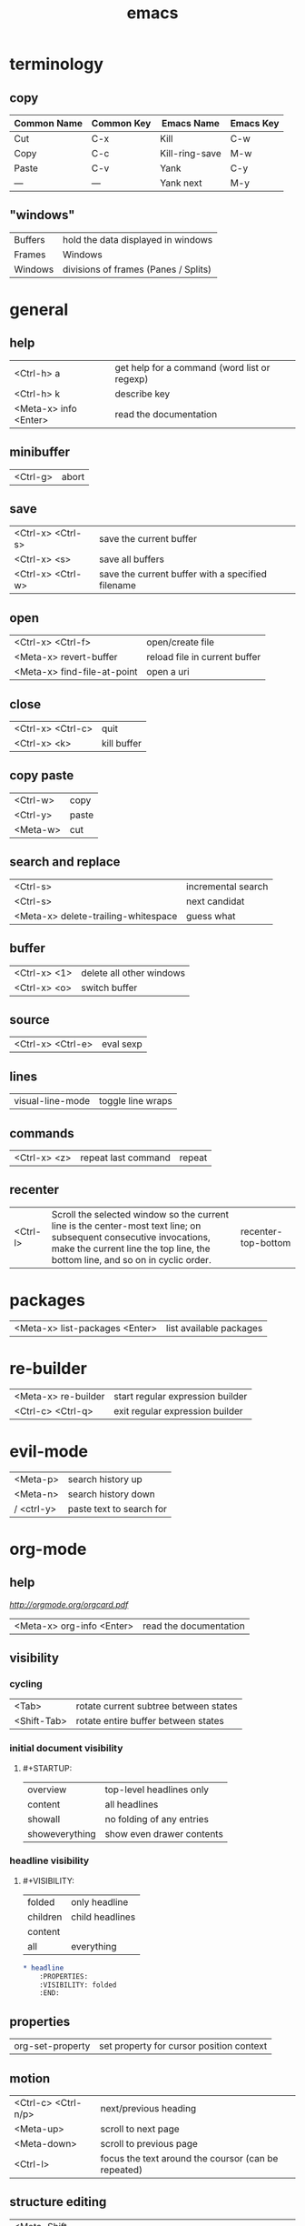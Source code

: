 #+TITLE: emacs

* terminology

** copy

| Common Name | Common Key | Emacs Name     | Emacs Key |
|-------------+------------+----------------+-----------|
| Cut         | C-x        | Kill           | C-w       |
| Copy        | C-c        | Kill-ring-save | M-w       |
| Paste       | C-v        | Yank           | C-y       |
| —           | —          | Yank next      | M-y       |

** "windows"

| Buffers | hold the data displayed in windows   |
| Frames  | Windows                              |
| Windows | divisions of frames (Panes / Splits) |

* general

** help

| <Ctrl-h> a            | get help for a command (word list or regexp) |
| <Ctrl-h> k            | describe key                                 |
| <Meta-x> info <Enter> | read the documentation                       |

** minibuffer

| <Ctrl-g> | abort |

** save

| <Ctrl-x> <Ctrl-s> | save the current buffer                           |
| <Ctrl-x> <s>      | save all buffers                                  |
| <Ctrl-x> <Ctrl-w> | save the current buffer with a specified filename |

** open

| <Ctrl-x> <Ctrl-f>           | open/create file              |
| <Meta-x> revert-buffer      | reload file in current buffer |
| <Meta-x> find-file-at-point | open a uri                    |

** close

| <Ctrl-x> <Ctrl-c> | quit        |
| <Ctrl-x> <k>      | kill buffer |

** copy paste

| <Ctrl-w> | copy  |
| <Ctrl-y> | paste |
| <Meta-w> | cut   |

** search and replace

| <Ctrl-s>                            | incremental search |
| <Ctrl-s>                            | next candidat      |
| <Meta-x> delete-trailing-whitespace | guess what         |

** buffer

| <Ctrl-x> <1> | delete all other windows |
| <Ctrl-x> <o> | switch buffer            |

** source

| <Ctrl-x> <Ctrl-e> | eval sexp |

** lines

| visual-line-mode | toggle line wraps |

** commands

| <Ctrl-x> <z> | repeat last command | repeat |

** recenter

| <Ctrl-l> | Scroll the selected window so the current line is the center-most text line; on subsequent consecutive invocations, make the current line the top line, the bottom line, and so on in cyclic order. | recenter-top-bottom |

* packages

| <Meta-x> list-packages <Enter> | list available packages |

* re-builder

| <Meta-x> re-builder | start regular expression builder |
| <Ctrl-c> <Ctrl-q>   | exit regular expression builder  |


* evil-mode

| <Meta-p> | search history up |
| <Meta-n> | search history down |
| / <ctrl-y> | paste text to search for |

* org-mode

** help

[[cheatsheet.pdf][http://orgmode.org/orgcard.pdf]]

| <Meta-x> org-info <Enter> | read the documentation |

** visibility

*** cycling

| <Tab>       | rotate current subtree between states |
| <Shift-Tab> | rotate entire buffer between states   |

*** initial document visibility

**** #+STARTUP:

| overview       | top-level headlines only  |
| content        | all headlines             |
| showall        | no folding of any entries |
| showeverything | show even drawer contents |

*** headline visibility

**** #+VISIBILITY:

| folded   | only headline   |
| children | child headlines |
| content  |                 |
| all      | everything      |

#+BEGIN_SRC org
    * headline
        :PROPERTIES:
        :VISIBILITY: folded
        :END:
#+END_SRC

** properties

| org-set-property | set property for cursor position context |

** motion

| <Ctrl-c> <Ctrl-n/p> | next/previous heading                               |
| <Meta-up>           | scroll to next page                                 |
| <Meta-down>         | scroll to previous page                             |
| <Ctrl-l>            | focus the text around the coursor (can be repeated) |

** structure editing

| <Meta-Shift-Up/Down> | move subtree/list item up/down                |
| <Meta-Enter>         | insert new heading/item at current level      |
| <Ctrl-Enter>         | insert new heading after subtree              |
| <Meta-Shift-Enter>   | insert new TODO entry (TODO \vert\vert - [ ]) |

** markup

| *bold*             |
| /italic/           |
| _underlined_       |
| =verbatim=         |
| ~code~             |
| ‘+strike-through+’ |

** tables

| \vert--<Tab>          | insert seperating row                        |
| <Ctrl-c> <Ctrl-c>     | re-align the table without moving the cursor |
| <Tab>                 | re-align the table, move to next field       |
| <Shift-Tab>           | move to previous field                       |
| <Enter>               | re-align the table, move to next row         |
| <Meta-Shift-Up/Down>  | move row up/down                             |
| <Meta-Left/Right>     | move the current column left                 |
| <Meta-Shift-Left>     | kill the current column                      |
| <Meta-Shift-Right>    | insert new column to left of cursor position |
| <C-u> <C-c> <\vert>   | convert selected region to table             |
| C-c \vert             | create or convert from region                |
| org-table-export      | export/convert table                         |
| \ vert (together)     | escape pipe (\vert)                          |
| org-table-blank-field | clear cell at point                          |


*** formulas

| <Ctrl-c> ?          | reference the current cell               |
| <Ctrl-c> }          | turn on the reference visualization grid |
| <Ctrl-u> <Ctrl-c> * | re-evaluate all formulas                 |

| :=vsum(@2..@9)  | sum of row 2 -9      |
| :=vmean($1..$9) | mean of column 1 - 9 |

*** sum rows
**** The last row of a table is @> get the sum for the third column in the last line
#+BEGIN_SRC org-mode
| x   | y |
|-----+---|
| a   | 1 |
| b   | 2 |
| c   | 3 |
|-----+---|
| sum | 6 |
#+TBLFM: @>$2=vsum(@I..@II)
#+END_SRC

**** Horizontal lines (@I, @II, etc.) used to structure the table
#+BEGIN_SRC org-mode
| x   | y |
|-----+---|
| a   | 1 |
| b   | 2 |
| c   | 3 |
|-----+---|
| sum | 6 |
#+TBLFM: @>$2=vsum(@I..@II)
#+END_SRC


** links

| <Ctrl-c> <Ctrl-l>          | insert a link (TAB completes stored links) / edit link at point |
| <Ctrl-u> <Ctrl-c> <Ctrl-l> | insert file link with file name completion                      |
| <Ctrl-c> <Ctrl-o>          | open file links in emacs                                        |
| <Ctrl-c> <Ctrl-l>          | edit link under the cursor                                      |

*** format

    [[link][description]]       or alternatively           [[link]]

#+BEGIN_SRC
    [[link][description]]
    # or alternatively
    [[link]]
    # image
    [[image]]
#+END_SRC

** "TODO" Items

| <Ctrl-c> <Ctrl-t>  | rotate the state of the current item          |
| <Shift-Up/Down>    | raise/lower priority                          |
| <Ctrl-c> <Ctrl-c>  | toggle checkbox at point (- [ ] subtask)      |
| <Meta-Shift-Enter> | insert new TODO entry (TODO \vert\vert - [ ]) |

*** repeated tasks

#+begin_src org
     ** TODO Pay the rent
        DEADLINE: <2005-10-01 Sat +1m>
#+end_src

where y/w/m/d/h can be used

** timestamps

| <Ctrl-c> .         | prompt for a timestamp                                                    |
| <Ctrl-c> !         | prompt for an inactive timestamp                                          |
| <Ctrl-c> <Ctrl-d>  | insert DEADLINE timestamp                                                 |
| <Ctrl-c> <Ctrl-s>  | insert SCHEDULED timestamp                                                |
| <Shift-Right/Left> | change timestamp at cursor ±1 day                                         |
| <Shift-Up/Down>    | change year/month/day at cursor by ±1                                     |
| <Ctrl-c> >         | access the calendar for the current date                                  |
| <Ctrl-c> <         | insert timestamp matching date in calendar access agenda for current date |

** agenda

| <Ctrl-c> <a> <a> | agenda view |
| <l>              | log view    |
| <q>              | quit        |

** code blocks

| <Ctrl-c> <Ctrl-c> | execute code block under cursor |
| <s TAB            | insert code block               |

*** format
*+BEGIN_SRC org
    *+BEGIN_SRC org
        echo "This file takes up `du -h emacs.md | sed 's/\([0-9k]*\)[ ]*emacs.md/\1/'`"
    *+END_SRC
*+END_SRC

*** supported languages

| Language      | Identifier        | Language      | Identifier    |
|---------------|-------------------|---------------|---------------|
| Asymptote     | asymptote         | Awk           | awk           |
| C             | C                 | C++           | C++           |
| Clojure       | clojure           | CSS           | css           |
| D             | d                 | ditaa         | ditaa         |
| Graphviz      | dot               | Emacs Calc    | calc          |
| Emacs Lisp    | emacs-lisp        | Fortran       | fortran       |
| gnuplot       | gnuplot           | Haskell       | haskell       |
| Java          | java              | Javascript    | js            |
| LaTeX         | latex             | Ledger        | ledger        |
| Lisp          | lisp              | Lilypond      | lilypond      |
| MATLAB        | matlab            | Mscgen        | mscgen        |
| Objective Caml| ocaml             | Octave        | octave        |
| Org mode      | org               | Oz            | oz            |
| Perl          | perl              | Plantuml      | plantuml      |
| Processing.js | processing        | Python        | python        |
| R             | R                 | Ruby          | ruby          |
| Sass          | sass              | Scheme        | scheme        |
| GNU Screen    | screen            | Sed           | sed           |
| shell         | sh                | SQL           | sql           |
| SQLite        | sqlite            |               |               |

** tags

*** heading tags

| <Ctrl-c> <Ctrl-q>          | set tags for current heading                |
| <Ctrl-u> <Ctrl-c> <Ctrl-q> | realign tags in all headings                |
| <Ctrl-c> <\>               | create sparse tree with matching            |
| <Ctrl-c> <Ctrl-o>          | tags globally (agenda) match tags at cursor |
| org-change-tag-in-region   | set tags for selected headings              |

** priority

| <Shift-Up/Down> | set prio for header |

** sort

Sorting methods: Alphabetically, numerically, by time (first timestamp with active preferred, creation time, scheduled time, deadline time), by priority, by TODO keyword or by the value of a property.

| Ctrl-c ^ | org-sort | sorts the selected region |

** export

| <Ctrl-c> <Ctrl-e> | export/publish dispatcher |

** time tracking

| C-c C-x C-i | (org-clock-in)      | Start the clock on the current item |
| C-c C-x C-o | (org-clock-out)     | Stop the clock                      |
| C-c C-x C-x | (org-clock-in-last) | Reclock the last clocked task       |
| C-c C-x C-r | (org-clock-report)  | Show a report table                 |
| C-c C-x C-d | org-clock-display   | Summarize times inline              |

* workgroups2

| <Ctrl-c> z   | <prefix>            |
| <prefix> c   | create workgroup    |
| <prefix> A   | rename workgroup    |
| <prefix> k   | kill workgroup      |
| <prefix> v   | switch to workgroup |
| <prefix> C-s | save session        |
| <prefix> C-f | load session        |

* helm

** usage
You can mark candidates with C-SPC; this is useful when you need to perform an action on many candidates of your choice (kill buffers for example). M-a to select all.
You can insert marked candidates into the current buffer with C-c C-i. This is useful when you have narrowed to a list of candidates, i.e. files, and then you want to save such candidates.
If you find the current horizontal Helm window is small, you can always switch it to a vertical window with C-t. Running C-t again returns the Helm window back to horizontal and so on.

From within a helm-find-files session, you can invoke helm-ff-run-grep with C-s to search a file/directory on highlighted entry in the Helm buffer. With prefix argument C-u, recursively greps a selected directory.

You can also save the result into a Grep buffer using the action Save results in Grep buffer. Note that this Grep buffer is created by Helm, not the default Emacs grep buffer. It has minimal key bindings. In *hgrep* buffer, press C-h m to view all key bindings.


** functions

| helm-for-files                  |                         |
| helm-complex-command-history    |                         |
| helm-projectile-grep            |                         |
| helm-info                       |                         |
| helm-find                       |                         |
| helm-info                       |                         |
| helm-regexp                     |                         |
| helm-top                        |                         |
| helm-surfraw                    |                         |
| helm-color                      |                         |
| helm-eval-expression-with-eldoc |                         |
| helm-calcul-expression          |                         |
| helm-show-kill-ring             |                         |
| helm-find-files                 | like find-file-at-point |


* magit

| <Meta-x> magit-status | show magit status buffer |

| g       | Reload status buffer                  |
| s       | Stage current hunk                    |
| u       | Unstage current hunk                  |
| S       | Stage all hunks                       |
| U       | Unstage all hunks                     |
| k       | Discard uncommitted changes           |
| c       | Prepare for commit                    |
| ca      | Prepare for commit amend              |
| C-c C-c | Execute commit triggers commit action |
| C-c C-a | Make the next commit an amend         |
| P       | Prepare for push                      |
| F       | Prepare for pull                      |
| bb      | Checkout branch                       |
| mm      | Merge                                 |
| zz      | Stash                                 |

* smartparens

| sp-splice-sexp | remove surrounding |

* restclient-mode

| C-c C-c | restclient-http-send-current                |
| C-c C-v | restclient-http-send-current-stay-in-window |
| C-c C-u | restclient-copy-curl-command                |
#+BEGIN_SRC org
# -*- restclient -*-

# <- required separators
GET http://127.0.0.1:8000/api/bookmarks/

#
POST http://127.0.0.1:8000/api/jobs/
Content-Type: application/json

{"url": "https://news.ycombinator.com/", "user_id": 1}
#+END_SRC
